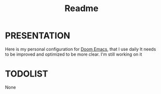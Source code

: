 #+title: Readme

* PRESENTATION
    Here is my personal configuration for [[https://github.com/doomemacs/doomemacs][Doom Emacs]], that I use daily
It needs to be improved and optimized to be more clear. I'm still working on it

* TODOLIST
None
